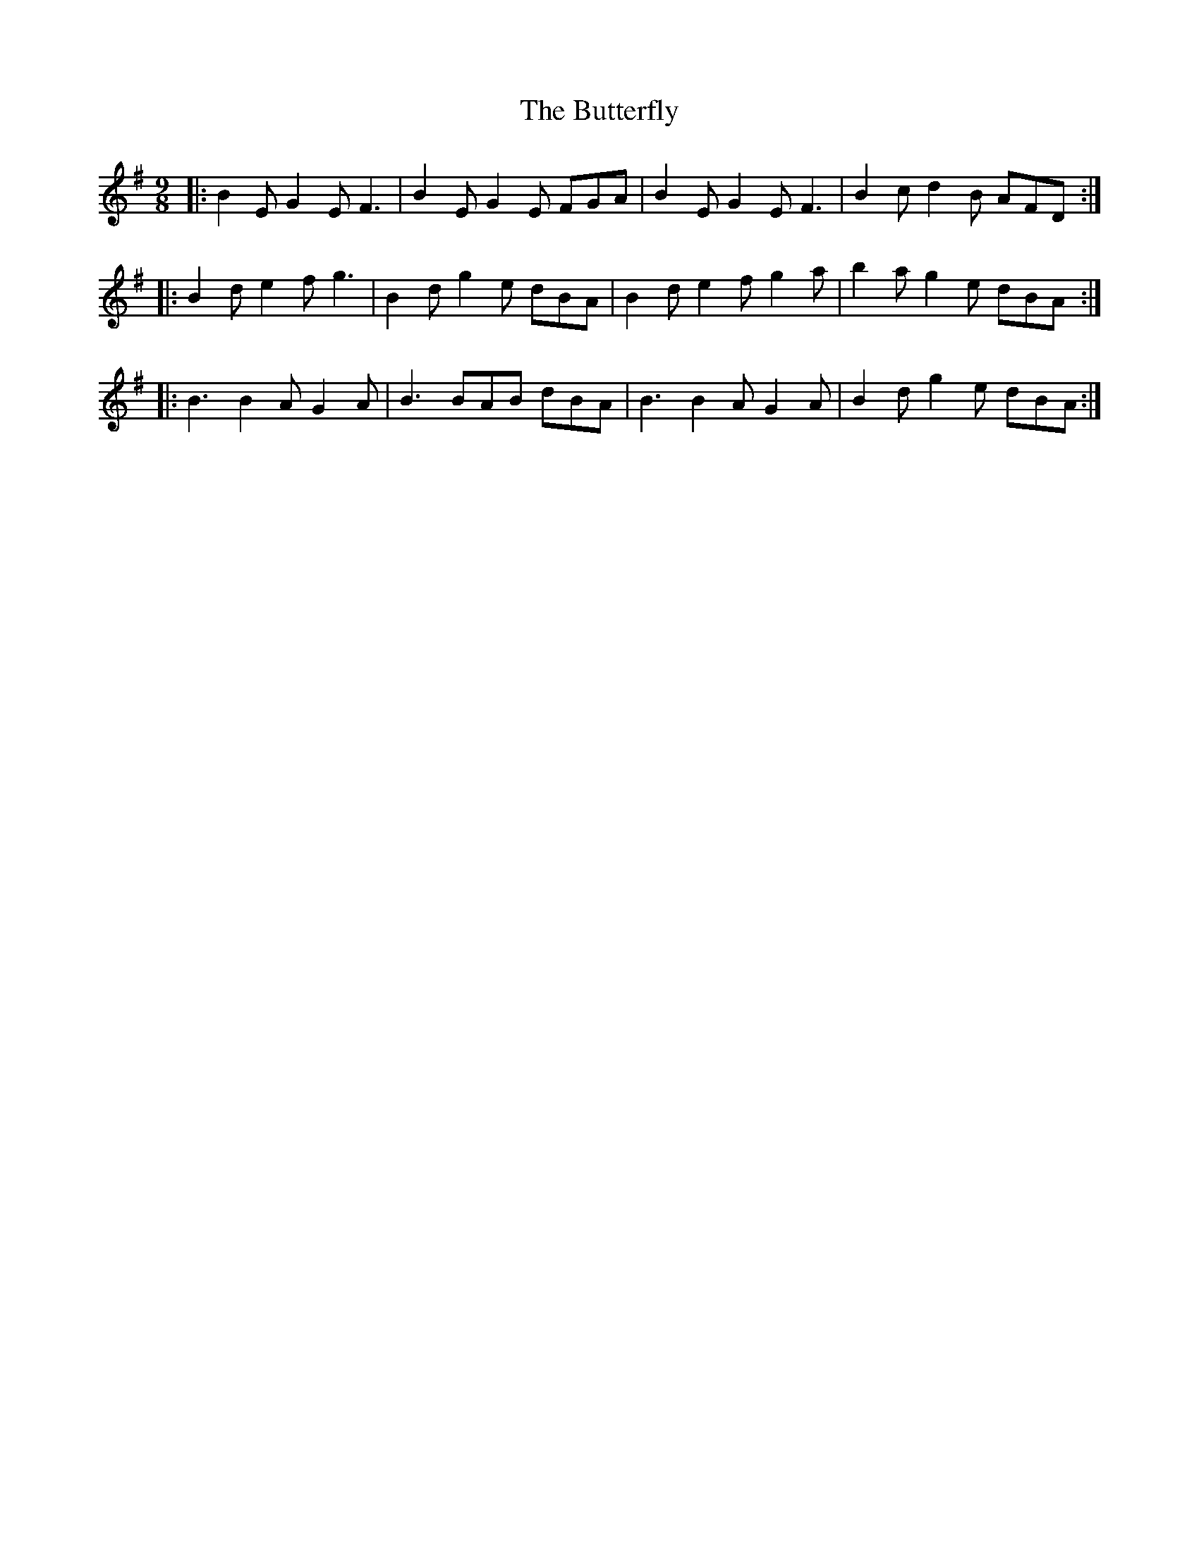 X: 5637
T: Butterfly, The
R: slip jig
M: 9/8
K: Eminor
|:B2E G2E F3|B2E G2E FGA|B2E G2E F3|B2c d2B AFD:|
|:B2d e2f g3|B2d g2e dBA|B2d e2f g2a|b2a g2e dBA:|
|:B3 B2A G2A|B3 BAB dBA|B3 B2A G2A|B2d g2e dBA:|

